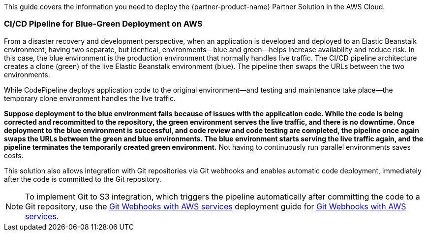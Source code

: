 This guide covers the information you need to deploy the {partner-product-name} Partner Solution in the AWS Cloud.

=== CI/CD Pipeline for Blue-Green Deployment on AWS

From a disaster recovery and development perspective, when an application is developed and deployed to an Elastic Beanstalk environment, having two separate, but identical, environments—blue and green—helps increase availability and reduce risk. In this case, the blue environment is the production environment that normally handles live traffic. The CI/CD pipeline architecture creates a clone (green) of the live Elastic Beanstalk environment (blue). The pipeline then swaps the URLs between the two environments.

While CodePipeline deploys application code to the original environment—and testing and maintenance take place—the temporary clone environment handles the live traffic.

*Suppose deployment to the blue environment fails because of issues with the application code. While the code is being corrected and recommitted to the repository, the green environment serves the live traffic, and there is no downtime. Once deployment to the blue environment is successful, and code review and code testing are completed, the pipeline once again swaps the URLs between the green and blue environments. The blue environment starts serving the live traffic again, and the pipeline terminates the temporarily created green environment.* Not having to continuously run parallel environments saves costs.

This solution also allows integration with Git repositories via Git webhooks and enables automatic code deployment, immediately after the code is committed to the Git repository.

NOTE: To implement Git to S3 integration, which triggers the pipeline automatically after committing the code to a Git repository, use the https://fwd.aws/QQBRr[Git Webhooks with AWS services] deployment guide for https://aws.amazon.com/quickstart/architecture/git-to-s3-using-webhooks/[Git Webhooks with AWS services].